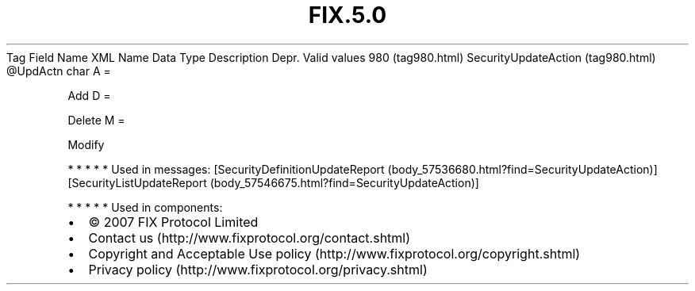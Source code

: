 .TH FIX.5.0 "" "" "Tag #980"
Tag
Field Name
XML Name
Data Type
Description
Depr.
Valid values
980 (tag980.html)
SecurityUpdateAction (tag980.html)
\@UpdActn
char
A
=
.PP
Add
D
=
.PP
Delete
M
=
.PP
Modify
.PP
   *   *   *   *   *
Used in messages:
[SecurityDefinitionUpdateReport (body_57536680.html?find=SecurityUpdateAction)]
[SecurityListUpdateReport (body_57546675.html?find=SecurityUpdateAction)]
.PP
   *   *   *   *   *
Used in components:

.PD 0
.P
.PD

.PP
.PP
.IP \[bu] 2
© 2007 FIX Protocol Limited
.IP \[bu] 2
Contact us (http://www.fixprotocol.org/contact.shtml)
.IP \[bu] 2
Copyright and Acceptable Use policy (http://www.fixprotocol.org/copyright.shtml)
.IP \[bu] 2
Privacy policy (http://www.fixprotocol.org/privacy.shtml)
